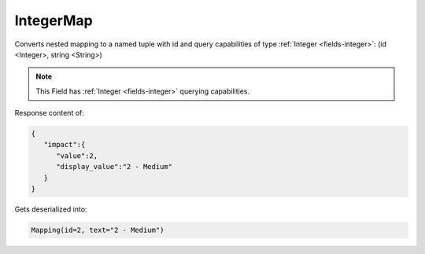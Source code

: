 IntegerMap
----------

Converts nested mapping to a named tuple with id and query capabilities of type :ref:`Integer <fields-integer>`: (id <Integer>, string <String>)

.. note::

    This Field has :ref:`Integer <fields-integer>` querying capabilities.

Response content of:

.. code-block:: json

    {
       "impact":{
          "value":2,
          "display_value":"2 - Medium"
       }
    }

Gets deserialized into:

.. code-block:: python

    Mapping(id=2, text="2 - Medium")
